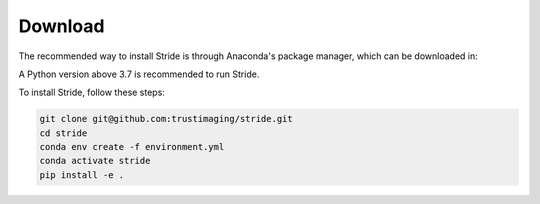 ========
Download
========

The recommended way to install Stride is through Anaconda's package manager, which can be downloaded
in:

.. _Anaconda: https://www.continuum.io/downloads
.. _Miniconda: https://conda.io/miniconda.html

A Python version above 3.7 is recommended to run Stride.

To install Stride, follow these steps:

.. code-block:: shell

    git clone git@github.com:trustimaging/stride.git
    cd stride
    conda env create -f environment.yml
    conda activate stride
    pip install -e .
